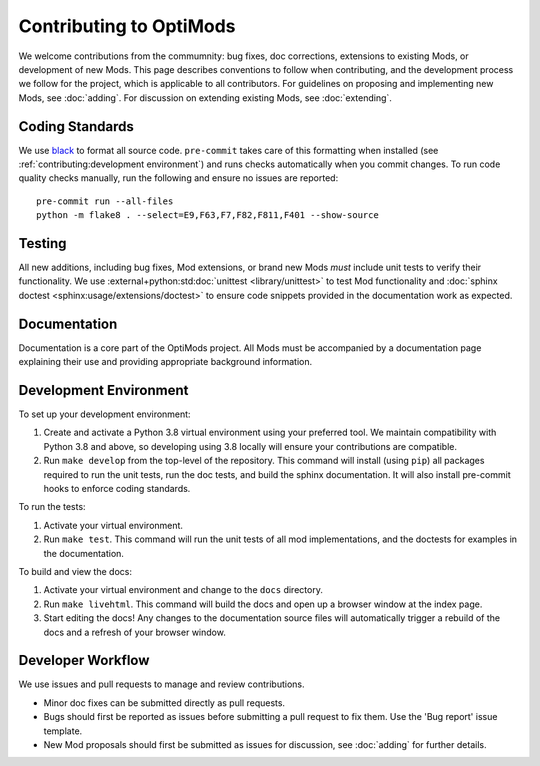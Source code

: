 Contributing to OptiMods
========================

We welcome contributions from the commumnity: bug fixes, doc corrections,
extensions to existing Mods, or development of new Mods. This page describes
conventions to follow when contributing, and the development process we follow
for the project, which is applicable to all contributors. For guidelines on
proposing and implementing new Mods, see :doc:`adding`. For discussion on
extending existing Mods, see :doc:`extending`.

Coding Standards
----------------

We use `black <https://github.com/psf/black>`_ to format all source code.
``pre-commit`` takes care of this formatting when installed (see
:ref:`contributing:development environment`) and runs checks automatically when you commit
changes. To run code quality checks manually, run the following and ensure no
issues are reported::

    pre-commit run --all-files
    python -m flake8 . --select=E9,F63,F7,F82,F811,F401 --show-source

Testing
-------

All new additions, including bug fixes, Mod extensions, or brand new Mods `must`
include unit tests to verify their functionality. We use
:external+python:std:doc:`unittest <library/unittest>` to test Mod functionality
and :doc:`sphinx doctest <sphinx:usage/extensions/doctest>` to ensure code
snippets provided in the documentation work as expected.

Documentation
-------------

Documentation is a core part of the OptiMods project. All Mods must be
accompanied by a documentation page explaining their use and providing
appropriate background information.

Development Environment
-----------------------

To set up your development environment:

1. Create and activate a Python 3.8 virtual environment using your preferred
   tool. We maintain compatibility with Python 3.8 and above, so developing
   using 3.8 locally will ensure your contributions are compatible.
2. Run ``make develop`` from the top-level of the repository. This command will
   install (using ``pip``) all packages required to run the unit tests, run the
   doc tests, and build the sphinx documentation. It will also install
   pre-commit hooks to enforce coding standards.

To run the tests:

1. Activate your virtual environment.
2. Run ``make test``. This command will run the unit tests of all mod
   implementations, and the doctests for examples in the documentation.

To build and view the docs:

1. Activate your virtual environment and change to the ``docs`` directory.
2. Run ``make livehtml``. This command will build the docs and open up a browser
   window at the index page.
3. Start editing the docs! Any changes to the documentation source files will
   automatically trigger a rebuild of the docs and a refresh of your browser
   window.

Developer Workflow
------------------

We use issues and pull requests to manage and review contributions.

- Minor doc fixes can be submitted directly as pull requests.
- Bugs should first be reported as issues before submitting a pull request to
  fix them. Use the 'Bug report' issue template.
- New Mod proposals should first be submitted as issues for discussion, see
  :doc:`adding` for further details.
